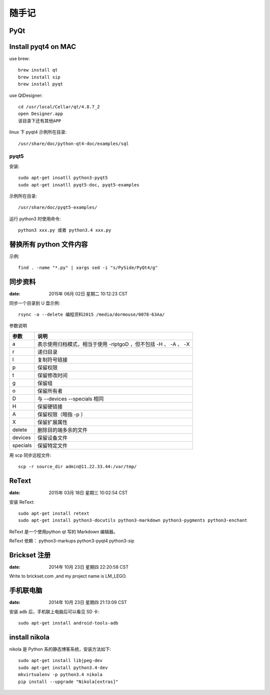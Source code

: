 ======
随手记
======

PyQt
====

Install pyqt4 on MAC
====================

use brew::

    brew install qt
    brew install sip
    brew install pyqt

use QtDesigner::

    cd /usr/local/Cellar/qt/4.8.7_2
    open Designer.app
    该目录下还有其他APP


linux 下 pyqt4 示例所在目录::

    /usr/share/doc/python-qt4-doc/examples/sql

pyqt5
-----
安装::

    sudo apt-get insatll python3-pyqt5
    sudo apt-get insatll pyqt5-doc, pyqt5-examples

示例所在目录::

    /usr/share/doc/pyqt5-examples/

运行 python3 时使用命令::

    python3 xxx.py 或者 python3.4 xxx.py



替换所有 python 文件内容
========================

示例::

    find . -name "*.py" | xargs sed -i "s/PySide/PyQt4/g"


同步资料
========

:date: 2015年 06月 02日 星期二 10:12:23 CST

同步一个目录到 U 盘示例::

    rsync -a --delete 编程资料2015 /media/dormouse/0078-63Aa/

参数说明

======== ==================================================================
参数     说明
======== ==================================================================
a        表示使用归档模式，相当于使用 -rlptgoD ，但不包括 -H 、 -A 、 -X
r        递归目录
l        复制符号链接
p        保留权限
t        保留修改时间
g        保留组
o        保留所有者
D        与 --devices --specials 相同
H        保留硬链接
A        保留权限（暗指 -p ）
X        保留扩展属性
delete   删除目的端多余的文件
devices  保留设备文件
specials 保留特定文件
======== ==================================================================

用 scp 同步远程文件::

    scp -r source_dir admin@11.22.33.44:/var/tmp/


ReText
======

:date: 2015年 03月 18日 星期三 10:02:54 CST

安装 ReText::

    sudo apt-get install retext
    sudo apt-get install python3-docutils python3-markdown python3-pygments python3-enchant

ReText 是一个使用python qt 写的 Markdown 编辑器。

ReText 依赖： python3-markups python3-pyqt4 python3-sip


Brickset 注册
=============

:date: 2014年 10月 23日 星期四 22:20:58 CST

Write to brickset.com ,and my project name is LM_LEGO.


手机联电脑
==========

:date: 2014年 10月 23日 星期四 21:13:09 CST

安装 adb 后，手机联上电脑后可以看见 SD 卡::

    sudo apt-get install android-tools-adb


install nikola
==============

nikola 是 Python 系的静态博客系统，安装方法如下::

    sudo apt-get install libjpeg-dev
    sudo apt-get install python3.4-dev
    mkvirtualenv -p python3.4 nikola
    pip install --upgrade "Nikola[extras]"
